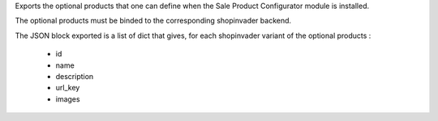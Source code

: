 Exports the optional products that one can define when the Sale Product Configurator module is installed.

The optional products must be binded to the corresponding shopinvader backend.

The JSON block exported is a list of dict that gives, for each shopinvader variant of the optional products :

 * id
 * name
 * description 
 * url_key
 * images
